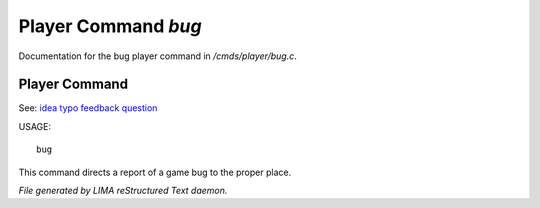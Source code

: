 *********************
Player Command *bug*
*********************

Documentation for the bug player command in */cmds/player/bug.c*.

Player Command
==============

See: `idea <idea.html>`_ `typo <typo.html>`_ `feedback <feedback.html>`_ `question <question.html>`_ 

USAGE::

	 bug

This command directs a report of a game bug to the proper place.



*File generated by LIMA reStructured Text daemon.*
